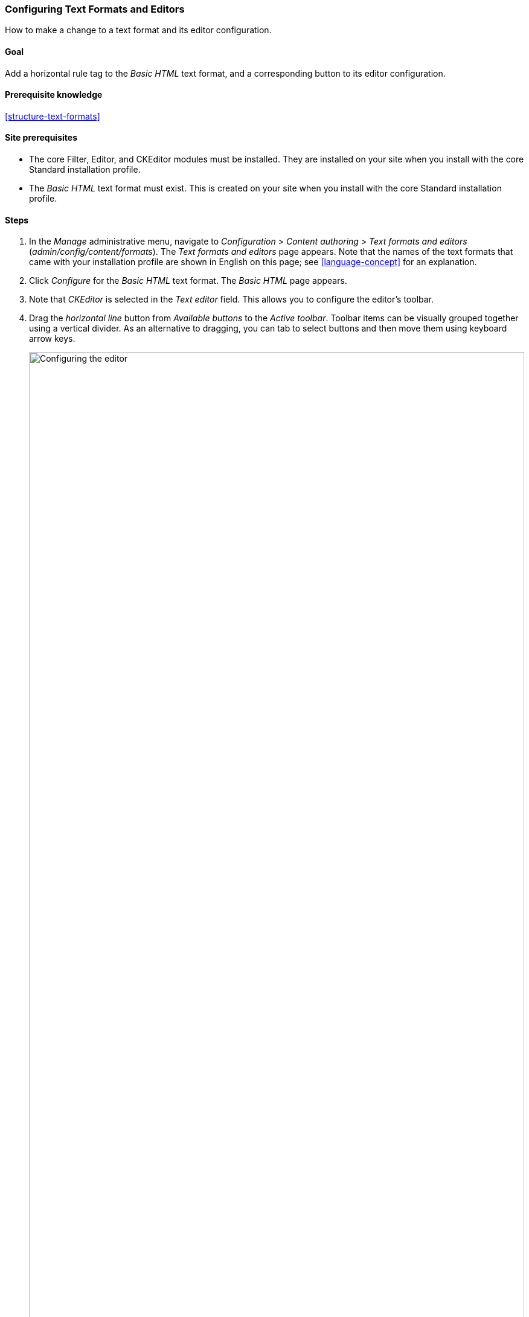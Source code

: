 [[structure-text-format-config]]

=== Configuring Text Formats and Editors

[role="summary"]
How to make a change to a text format and its editor configuration.

(((Text format,configuring)))
(((Configuring,text format)))
(((Editor,configuring)))
(((CKEditor text editor,default assignment to text format)))
(((WYSIWYG (What You See Is What You Get),configuring editor)))
(((What You See Is What You Get (WYSIWYG),configuring editor)))
(((Module,Filter)))
(((Module,Editor)))
(((Module,CKEditor)))
(((Filter module,configuring)))
(((Editor module,configuring)))
(((CKEditor module,configuring)))

==== Goal

Add a horizontal rule tag to the _Basic HTML_ text format, and a corresponding
button to its editor configuration.

==== Prerequisite knowledge

<<structure-text-formats>>

==== Site prerequisites

* The core Filter, Editor, and CKEditor modules must be installed. They are
installed on your site when you install with the core Standard installation
profile.

* The _Basic HTML_ text format must exist. This is created on your site when you
install with the core Standard installation profile.

==== Steps

. In the _Manage_ administrative menu, navigate to _Configuration_ > _Content
authoring_ > _Text formats and editors_ (_admin/config/content/formats_). The
_Text formats and editors_ page appears. Note that the names of the text formats
that came with your installation profile are shown in English on this page; see
<<language-concept>> for an explanation.

. Click _Configure_ for the _Basic HTML_ text format. The _Basic HTML_ page
appears.

. Note that _CKEditor_ is selected in the _Text editor_ field. This allows you
to configure the editor's toolbar.

. Drag the _horizontal line_ button from _Available buttons_ to the
_Active toolbar_. Toolbar items can be visually grouped together using a
vertical divider.  As an alternative to dragging, you can tab to select
buttons and then move them using keyboard arrow keys.
+
--
// Button configuration area on text format edit page.
image:images/structure-text-format-config-editor-config.png["Configuring the editor",width="100%"]
--

. Note that you can change the _Filter processing order_.

. Under _Filter settings_ > _Limit allowed HTML tags and correct faulty HTML_,
in the field _Allowed HTML tags_, verify that `<hr>` is present (adding its
editor button will automatically update the allowed tags).
+
--
// Allowed HTML tags area on text format edit page.
image:images/structure-text-format-config-allowed-html.png["Configuring the HTML tags",width="100%"]
--

. Click _Save configuration_. You will be taken back to the _Text formats and
editors_ page. A message will be displayed saying that the text format has been
updated.
+
--
// Confirmation message after updating text format.
image:images/structure-text-format-config-summary.png["Confirmation message for text format configuration"]
--

==== Expand your understanding

If you do not see the effect of these changes in your site, you might need
to clear the cache. See <<prevent-cache-clear>>.


// ==== Related concepts

==== Videos

// Video from Drupalize.Me.
video::https://www.youtube-nocookie.com/embed/T9RD6PTxe9U[title="Configuring Text Formats and Editors"]

// ==== Additional resources


*Attributions*

Written and edited by https://www.drupal.org/u/batigolix[Boris Doesborg], and
https://www.drupal.org/u/eojthebrave[Joe Shindelar] at
https://drupalize.me[Drupalize.Me].
